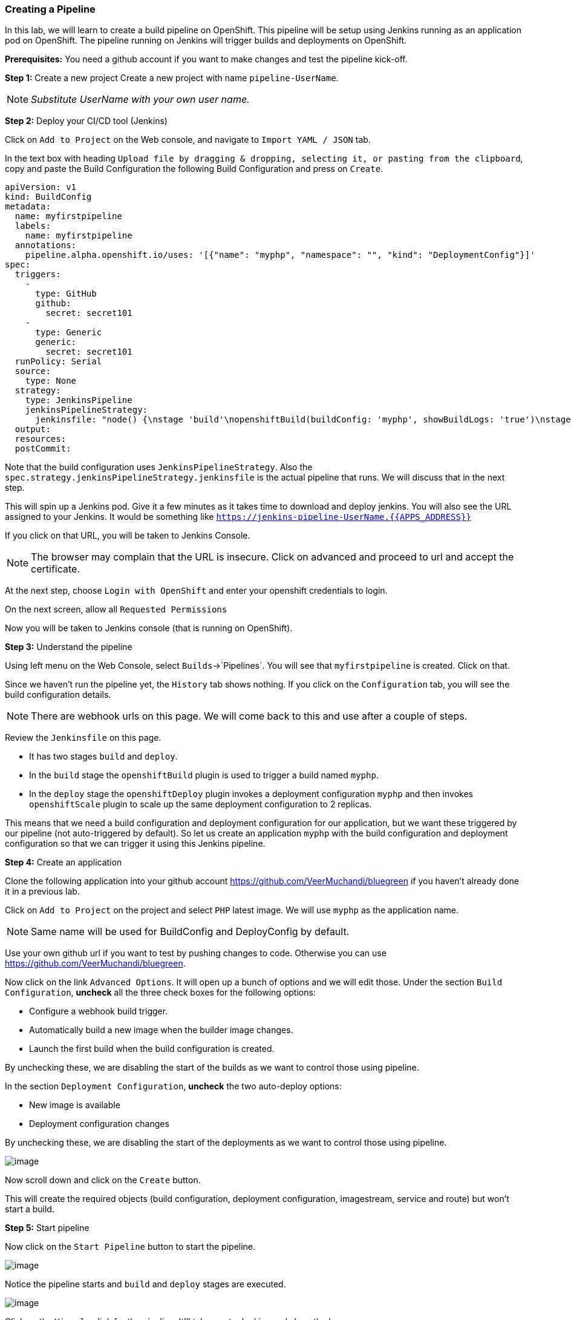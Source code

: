 [[creating-a-pipeline]]
### Creating a Pipeline


In this lab, we will learn to create a build pipeline on OpenShift. This
pipeline will be setup using Jenkins running as an application pod on
OpenShift. The pipeline running on Jenkins will trigger builds and
deployments on OpenShift.

*Prerequisites:* You need a github account if you want to make changes
and test the pipeline kick-off.

*Step 1:* Create a new project Create a new project with name
`pipeline-UserName`.

NOTE: _Substitute UserName with your own user name._

*Step 2:* Deploy your CI/CD tool (Jenkins)

Click on `Add to Project` on the Web console, and navigate to
`Import YAML / JSON` tab.

In the text box with heading
`Upload file by dragging & dropping, selecting it, or pasting from the clipboard`,
copy and paste the Build Configuration the following Build Configuration
and press on `Create`.

....
apiVersion: v1
kind: BuildConfig
metadata:
  name: myfirstpipeline
  labels:
    name: myfirstpipeline
  annotations:
    pipeline.alpha.openshift.io/uses: '[{"name": "myphp", "namespace": "", "kind": "DeploymentConfig"}]'
spec:
  triggers:
    -
      type: GitHub
      github:
        secret: secret101
    -
      type: Generic
      generic:
        secret: secret101
  runPolicy: Serial
  source:
    type: None
  strategy:
    type: JenkinsPipeline
    jenkinsPipelineStrategy:
      jenkinsfile: "node() {\nstage 'build'\nopenshiftBuild(buildConfig: 'myphp', showBuildLogs: 'true')\nstage 'deploy'\nopenshiftDeploy(deploymentConfig: 'myphp')\nopenshiftScale(deploymentConfig: 'myphp',replicaCount: '2')\n}"
  output:
  resources:
  postCommit:
....

Note that the build configuration uses `JenkinsPipelineStrategy`. Also
the `spec.strategy.jenkinsPipelineStrategy.jenkinsfile` is the actual
pipeline that runs. We will discuss that in the next step.

This will spin up a Jenkins pod. Give it a few minutes as it takes time
to download and deploy jenkins. You will also see the URL assigned to
your Jenkins. It would be something like
`https://jenkins-pipeline-UserName.{{APPS_ADDRESS}}`

If you click on that URL, you will be taken to Jenkins Console.

NOTE: The browser may complain that the URL is insecure. Click on advanced and
proceed to url and accept the certificate.

At the next step, choose `Login with OpenShift` and enter your openshift
credentials to login.

On the next screen, allow all `Requested Permissions`

Now you will be taken to Jenkins console (that is running on OpenShift).

*Step 3:* Understand the pipeline

Using left menu on the Web Console, select `Builds`->`Pipelines`. You
will see that `myfirstpipeline` is created. Click on that.

Since we haven't run the pipeline yet, the `History` tab shows nothing.
If you click on the `Configuration` tab, you will see the build
configuration details.

NOTE: There are webhook urls on this page. We will come back to this
and use after a couple of steps.

Review the `Jenkinsfile` on this page.

* It has two stages `build` and `deploy`.

* In the `build` stage the `openshiftBuild` plugin is used to trigger a
build named `myphp`.

* In the `deploy` stage the `openshiftDeploy` plugin invokes a
deployment configuration `myphp` and then invokes `openshiftScale`
plugin to scale up the same deployment configuration to 2 replicas.

This means that we need a build configuration and deployment
configuration for our application, but we want these triggered by our
pipeline (not auto-triggered by default). So let us create an
application `myphp` with the build configuration and deployment
configuration so that we can trigger it using this Jenkins pipeline.

*Step 4:* Create an application

Clone the following application into your github account
https://github.com/VeerMuchandi/bluegreen if you haven't already done it
in a previous lab.

Click on `Add to Project` on the project and select `PHP` latest image.
We will use `myphp` as the application name.

NOTE: Same name will be used for BuildConfig and DeployConfig by default.

Use your own github url if you want to test by pushing changes to code.
Otherwise you can use https://github.com/VeerMuchandi/bluegreen.

Now click on the link `Advanced Options`. It will open up a bunch of
options and we will edit those. Under the section `Build Configuration`,
*uncheck* all the three check boxes for the following options:

* Configure a webhook build trigger.
* Automatically build a new image when the builder image changes.
* Launch the first build when the build configuration is created.

By unchecking these, we are disabling the start of the builds as we want
to control those using pipeline.

In the section `Deployment Configuration`, *uncheck* the two auto-deploy options:

* New image is available
* Deployment configuration changes

By unchecking these, we are disabling the start of the deployments as we want to control those using pipeline.

image::pipeline1.jpeg[image]

Now scroll down and click on the `Create` button.

This will create the required objects (build configuration, deployment
configuration, imagestream, service and route) but won't start a build.

*Step 5:* Start pipeline

Now click on the `Start Pipeline` button to start the pipeline.

image::pipeline2.jpeg[image]

Notice the pipeline starts and `build` and `deploy` stages are executed.

image::pipeline3.jpeg[image]

Click on the `View log` link for the pipeline. It'll take you to Jenkins
and show the logs.

In a couple of minutes, the `build` and `deploy` will complete, and your
applicaiton will be deployed and scaled to 2 replicas. Now use the
application to notice that the `blue` box is displayed.

*Bonus Points*: Watch the videos here
https://blog.openshift.com/create-build-pipelines-openshift-3-3/ and
understand how to create a pipeline that goes across multiple projects.

Congratulations!! In this lab, you have learnt how to set up and run
your own CI/CD pipeline on OpenShift.
